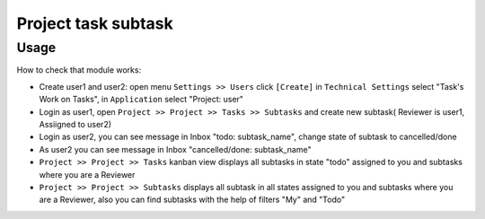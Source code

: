 =====================
 Project task subtask
=====================

Usage
=====

How to check that module works:

* Create user1 and user2: open menu ``Settings >> Users`` click ``[Create]`` in ``Technical Settings`` select "Task's Work on Tasks", in ``Application`` select "Project: user"
* Login as user1, open ``Project >> Project >> Tasks >> Subtasks`` and create new subtask( Reviewer is user1, Assiigned to user2)
* Login as user2, you can see message in Inbox "todo: subtask_name", change state of subtask to cancelled/done
* As user2 you can see message in Inbox "cancelled/done: subtask_name" 
* ``Project >> Project >> Tasks`` kanban view displays all subtasks in state "todo" assigned to you and subtasks where you are a Reviewer 
* ``Project >> Project >> Subtasks`` displays all subtask in all states assigned to you and subtasks where you are a Reviewer, also you can find subtasks with the help of filters "My" and "Todo"
